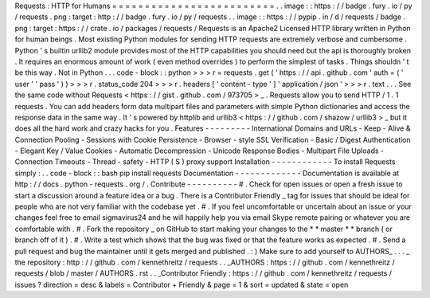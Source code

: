 Requests
:
HTTP
for
Humans
=
=
=
=
=
=
=
=
=
=
=
=
=
=
=
=
=
=
=
=
=
=
=
=
=
.
.
image
:
:
https
:
/
/
badge
.
fury
.
io
/
py
/
requests
.
png
:
target
:
http
:
/
/
badge
.
fury
.
io
/
py
/
requests
.
.
image
:
:
https
:
/
/
pypip
.
in
/
d
/
requests
/
badge
.
png
:
target
:
https
:
/
/
crate
.
io
/
packages
/
requests
/
Requests
is
an
Apache2
Licensed
HTTP
library
written
in
Python
for
human
beings
.
Most
existing
Python
modules
for
sending
HTTP
requests
are
extremely
verbose
and
cumbersome
.
Python
'
s
builtin
urllib2
module
provides
most
of
the
HTTP
capabilities
you
should
need
but
the
api
is
thoroughly
broken
.
It
requires
an
enormous
amount
of
work
(
even
method
overrides
)
to
perform
the
simplest
of
tasks
.
Things
shouldn
'
t
be
this
way
.
Not
in
Python
.
.
.
code
-
block
:
:
python
>
>
>
r
=
requests
.
get
(
'
https
:
/
/
api
.
github
.
com
'
auth
=
(
'
user
'
'
pass
'
)
)
>
>
>
r
.
status_code
204
>
>
>
r
.
headers
[
'
content
-
type
'
]
'
application
/
json
'
>
>
>
r
.
text
.
.
.
See
the
same
code
without
Requests
<
https
:
/
/
gist
.
github
.
com
/
973705
>
_
.
Requests
allow
you
to
send
HTTP
/
1
.
1
requests
.
You
can
add
headers
form
data
multipart
files
and
parameters
with
simple
Python
dictionaries
and
access
the
response
data
in
the
same
way
.
It
'
s
powered
by
httplib
and
urllib3
<
https
:
/
/
github
.
com
/
shazow
/
urllib3
>
_
but
it
does
all
the
hard
work
and
crazy
hacks
for
you
.
Features
-
-
-
-
-
-
-
-
-
International
Domains
and
URLs
-
Keep
-
Alive
&
Connection
Pooling
-
Sessions
with
Cookie
Persistence
-
Browser
-
style
SSL
Verification
-
Basic
/
Digest
Authentication
-
Elegant
Key
/
Value
Cookies
-
Automatic
Decompression
-
Unicode
Response
Bodies
-
Multipart
File
Uploads
-
Connection
Timeouts
-
Thread
-
safety
-
HTTP
(
S
)
proxy
support
Installation
-
-
-
-
-
-
-
-
-
-
-
-
To
install
Requests
simply
:
.
.
code
-
block
:
:
bash
pip
install
requests
Documentation
-
-
-
-
-
-
-
-
-
-
-
-
-
Documentation
is
available
at
http
:
/
/
docs
.
python
-
requests
.
org
/
.
Contribute
-
-
-
-
-
-
-
-
-
-
#
.
Check
for
open
issues
or
open
a
fresh
issue
to
start
a
discussion
around
a
feature
idea
or
a
bug
.
There
is
a
Contributor
Friendly
_
tag
for
issues
that
should
be
ideal
for
people
who
are
not
very
familiar
with
the
codebase
yet
.
#
.
If
you
feel
uncomfortable
or
uncertain
about
an
issue
or
your
changes
feel
free
to
email
sigmavirus24
and
he
will
happily
help
you
via
email
Skype
remote
pairing
or
whatever
you
are
comfortable
with
.
#
.
Fork
the
repository
_
on
GitHub
to
start
making
your
changes
to
the
*
*
master
*
*
branch
(
or
branch
off
of
it
)
.
#
.
Write
a
test
which
shows
that
the
bug
was
fixed
or
that
the
feature
works
as
expected
.
#
.
Send
a
pull
request
and
bug
the
maintainer
until
it
gets
merged
and
published
.
:
)
Make
sure
to
add
yourself
to
AUTHORS_
.
.
.
_
the
repository
:
http
:
/
/
github
.
com
/
kennethreitz
/
requests
.
.
_AUTHORS
:
https
:
/
/
github
.
com
/
kennethreitz
/
requests
/
blob
/
master
/
AUTHORS
.
rst
.
.
_Contributor
Friendly
:
https
:
/
/
github
.
com
/
kennethreitz
/
requests
/
issues
?
direction
=
desc
&
labels
=
Contributor
+
Friendly
&
page
=
1
&
sort
=
updated
&
state
=
open
